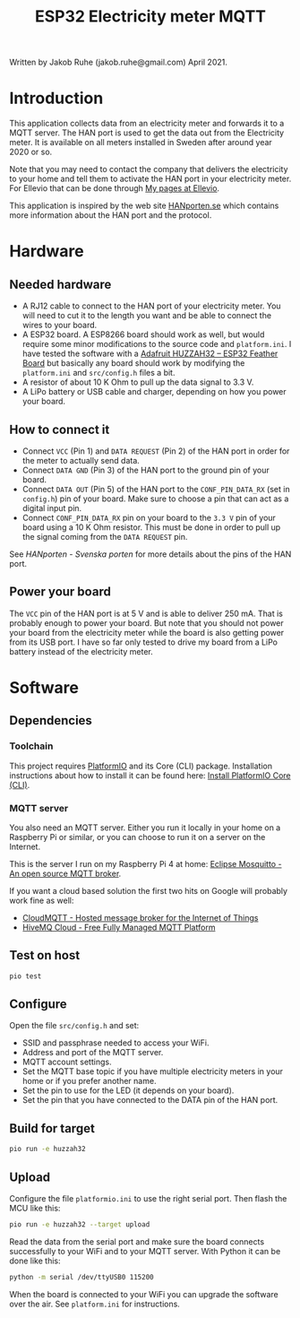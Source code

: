 #+TITLE: ESP32 Electricity meter MQTT

Written by Jakob Ruhe (jakob.ruhe@gmail.com) April 2021.

* Introduction
This application collects data from an electricity meter and forwards it to a
MQTT server. The HAN port is used to get the data out from the Electricity
meter. It is available on all meters installed in Sweden after around year 2020
or so.

Note that you may need to contact the company that delivers the electricity to
your home and tell them to activate the HAN port in your electricity meter. For
Ellevio that can be done through [[https://ellevio.se/privat][My pages at Ellevio]].

This application is inspired by the web site [[https://www.hanporten.se][HANporten.se]] which contains more
information about the HAN port and the protocol.

* Hardware
** Needed hardware
- A RJ12 cable to connect to the HAN port of your electricity meter. You will
  need to cut it to the length you want and be able to connect the wires to your
  board.
- A ESP32 board. A ESP8266 board should work as well, but would require some
  minor modifications to the source code and =platform.ini=.
  I have tested the software with a [[https://www.adafruit.com/product/3405][Adafruit HUZZAH32 – ESP32 Feather Board]] but
  basically any board should work by modifying the =platform.ini= and
  =src/config.h= files a bit.
- A resistor of about 10 K Ohm to pull up the data signal to 3.3 V.
- A LiPo battery or USB cable and charger, depending on how you power your board.

** How to connect it
- Connect =VCC= (Pin 1) and =DATA REQUEST= (Pin 2) of the HAN port in order for
  the meter to actually send data.
- Connect =DATA GND= (Pin 3) of the HAN port to the ground pin of your board.
- Connect =DATA OUT= (Pin 5) of the HAN port to the =CONF_PIN_DATA_RX= (set in
  =config.h=) pin of your board. Make sure to choose a pin that can act as a
  digital input pin.
- Connect =CONF_PIN_DATA_RX= pin on your board to the =3.3 V= pin of your board
  using a 10 K Ohm resistor. This must be done in order to pull up the signal
  coming from the =DATA REQUEST= pin.

See [[see][HANporten - Svenska porten]] for more details about the pins of the HAN port.

** Power your board
The =VCC= pin of the HAN port is at 5 V and is able to deliver 250 mA. That is
probably enough to power your board. But note that you should not power your
board from the electricity meter while the board is also getting power from its
USB port. I have so far only tested to drive my board from a LiPo battery
instead of the electricity meter.

* Software
** Dependencies
*** Toolchain
This project requires [[https://platformio.org][PlatformIO]] and its Core (CLI) package. Installation
instructions about how to install it can be found here:
[[https://docs.platformio.org/en/latest/core/installation.html#installation-methods][Install PlatformIO Core (CLI)]].

*** MQTT server
You also need an MQTT server. Either you run it locally in your home on a
Raspberry Pi or similar, or you can choose to run it on a server on the
Internet.

This is the server I run on my Raspberry Pi 4 at home:
[[https://mosquitto.org][Eclipse Mosquitto - An open source MQTT broker]].

If you want a cloud based solution the first two hits on Google will probably
work fine as well:
- [[https://www.cloudmqtt.com][CloudMQTT - Hosted message broker for the
  Internet of Things]]
- [[https://www.hivemq.com][HiveMQ Cloud - Free Fully Managed MQTT Platform]]

** Test on host
#+begin_src bash
pio test
#+end_src

** Configure
Open the file =src/config.h= and set:
- SSID and passphrase needed to access your WiFi.
- Address and port of the MQTT server.
- MQTT account settings.
- Set the MQTT base topic if you have multiple electricity meters in your home
  or if you prefer another name.
- Set the pin to use for the LED (it depends on your board).
- Set the pin that you have connected to the DATA pin of the HAN port.

** Build for target
#+begin_src bash
pio run -e huzzah32
#+end_src

** Upload
Configure the file =platformio.ini= to use the right serial port. Then flash the
MCU like this:
#+begin_src bash
pio run -e huzzah32 --target upload
#+end_src

Read the data from the serial port and make sure the board connects
successfully to your WiFi and to your MQTT server. With Python it can be done
like this:
#+begin_src bash
python -m serial /dev/ttyUSB0 115200
#+end_src

When the board is connected to your WiFi you can upgrade the software over the
air. See =platform.ini= for instructions.

